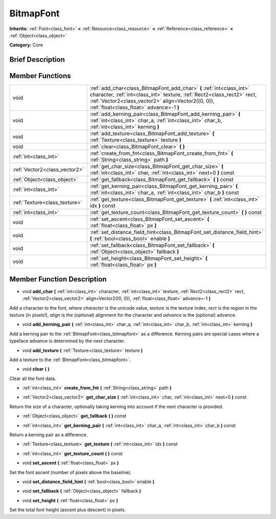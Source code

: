 .. Generated automatically by doc/tools/makerst.py in Godot's source tree.
.. DO NOT EDIT THIS FILE, but the doc/base/classes.xml source instead.

.. _class_BitmapFont:

BitmapFont
==========

**Inherits:** :ref:`Font<class_font>` **<** :ref:`Resource<class_resource>` **<** :ref:`Reference<class_reference>` **<** :ref:`Object<class_object>`

**Category:** Core

Brief Description
-----------------



Member Functions
----------------

+--------------------------------+----------------------------------------------------------------------------------------------------------------------------------------------------------------------------------------------------------------------------------------------------+
| void                           | :ref:`add_char<class_BitmapFont_add_char>`  **(** :ref:`int<class_int>` character, :ref:`int<class_int>` texture, :ref:`Rect2<class_rect2>` rect, :ref:`Vector2<class_vector2>` align=Vector2((0, 0)), :ref:`float<class_float>` advance=-1  **)** |
+--------------------------------+----------------------------------------------------------------------------------------------------------------------------------------------------------------------------------------------------------------------------------------------------+
| void                           | :ref:`add_kerning_pair<class_BitmapFont_add_kerning_pair>`  **(** :ref:`int<class_int>` char_a, :ref:`int<class_int>` char_b, :ref:`int<class_int>` kerning  **)**                                                                                 |
+--------------------------------+----------------------------------------------------------------------------------------------------------------------------------------------------------------------------------------------------------------------------------------------------+
| void                           | :ref:`add_texture<class_BitmapFont_add_texture>`  **(** :ref:`Texture<class_texture>` texture  **)**                                                                                                                                               |
+--------------------------------+----------------------------------------------------------------------------------------------------------------------------------------------------------------------------------------------------------------------------------------------------+
| void                           | :ref:`clear<class_BitmapFont_clear>`  **(** **)**                                                                                                                                                                                                  |
+--------------------------------+----------------------------------------------------------------------------------------------------------------------------------------------------------------------------------------------------------------------------------------------------+
| :ref:`int<class_int>`          | :ref:`create_from_fnt<class_BitmapFont_create_from_fnt>`  **(** :ref:`String<class_string>` path  **)**                                                                                                                                            |
+--------------------------------+----------------------------------------------------------------------------------------------------------------------------------------------------------------------------------------------------------------------------------------------------+
| :ref:`Vector2<class_vector2>`  | :ref:`get_char_size<class_BitmapFont_get_char_size>`  **(** :ref:`int<class_int>` char, :ref:`int<class_int>` next=0  **)** const                                                                                                                  |
+--------------------------------+----------------------------------------------------------------------------------------------------------------------------------------------------------------------------------------------------------------------------------------------------+
| :ref:`Object<class_object>`    | :ref:`get_fallback<class_BitmapFont_get_fallback>`  **(** **)** const                                                                                                                                                                              |
+--------------------------------+----------------------------------------------------------------------------------------------------------------------------------------------------------------------------------------------------------------------------------------------------+
| :ref:`int<class_int>`          | :ref:`get_kerning_pair<class_BitmapFont_get_kerning_pair>`  **(** :ref:`int<class_int>` char_a, :ref:`int<class_int>` char_b  **)** const                                                                                                          |
+--------------------------------+----------------------------------------------------------------------------------------------------------------------------------------------------------------------------------------------------------------------------------------------------+
| :ref:`Texture<class_texture>`  | :ref:`get_texture<class_BitmapFont_get_texture>`  **(** :ref:`int<class_int>` idx  **)** const                                                                                                                                                     |
+--------------------------------+----------------------------------------------------------------------------------------------------------------------------------------------------------------------------------------------------------------------------------------------------+
| :ref:`int<class_int>`          | :ref:`get_texture_count<class_BitmapFont_get_texture_count>`  **(** **)** const                                                                                                                                                                    |
+--------------------------------+----------------------------------------------------------------------------------------------------------------------------------------------------------------------------------------------------------------------------------------------------+
| void                           | :ref:`set_ascent<class_BitmapFont_set_ascent>`  **(** :ref:`float<class_float>` px  **)**                                                                                                                                                          |
+--------------------------------+----------------------------------------------------------------------------------------------------------------------------------------------------------------------------------------------------------------------------------------------------+
| void                           | :ref:`set_distance_field_hint<class_BitmapFont_set_distance_field_hint>`  **(** :ref:`bool<class_bool>` enable  **)**                                                                                                                              |
+--------------------------------+----------------------------------------------------------------------------------------------------------------------------------------------------------------------------------------------------------------------------------------------------+
| void                           | :ref:`set_fallback<class_BitmapFont_set_fallback>`  **(** :ref:`Object<class_object>` fallback  **)**                                                                                                                                              |
+--------------------------------+----------------------------------------------------------------------------------------------------------------------------------------------------------------------------------------------------------------------------------------------------+
| void                           | :ref:`set_height<class_BitmapFont_set_height>`  **(** :ref:`float<class_float>` px  **)**                                                                                                                                                          |
+--------------------------------+----------------------------------------------------------------------------------------------------------------------------------------------------------------------------------------------------------------------------------------------------+

Member Function Description
---------------------------

.. _class_BitmapFont_add_char:

- void  **add_char**  **(** :ref:`int<class_int>` character, :ref:`int<class_int>` texture, :ref:`Rect2<class_rect2>` rect, :ref:`Vector2<class_vector2>` align=Vector2((0, 0)), :ref:`float<class_float>` advance=-1  **)**

Add a character to the font, where *character* is the unicode value, *texture* is the texture index, *rect* is the region in the texture (in pixels!), *align* is the (optional) alignment for the character and *advance* is the (optional) advance.

.. _class_BitmapFont_add_kerning_pair:

- void  **add_kerning_pair**  **(** :ref:`int<class_int>` char_a, :ref:`int<class_int>` char_b, :ref:`int<class_int>` kerning  **)**

Add a kerning pair to the :ref:`BitmapFont<class_bitmapfont>` as a difference. Kerning pairs are special cases where a typeface advance is determined by the next character.

.. _class_BitmapFont_add_texture:

- void  **add_texture**  **(** :ref:`Texture<class_texture>` texture  **)**

Add a texture to the :ref:`BitmapFont<class_bitmapfont>`.

.. _class_BitmapFont_clear:

- void  **clear**  **(** **)**

Clear all the font data.

.. _class_BitmapFont_create_from_fnt:

- :ref:`int<class_int>`  **create_from_fnt**  **(** :ref:`String<class_string>` path  **)**

.. _class_BitmapFont_get_char_size:

- :ref:`Vector2<class_vector2>`  **get_char_size**  **(** :ref:`int<class_int>` char, :ref:`int<class_int>` next=0  **)** const

Return the size of a character, optionally taking kerning into account if the next character is provided.

.. _class_BitmapFont_get_fallback:

- :ref:`Object<class_object>`  **get_fallback**  **(** **)** const

.. _class_BitmapFont_get_kerning_pair:

- :ref:`int<class_int>`  **get_kerning_pair**  **(** :ref:`int<class_int>` char_a, :ref:`int<class_int>` char_b  **)** const

Return a kerning pair as a difference.

.. _class_BitmapFont_get_texture:

- :ref:`Texture<class_texture>`  **get_texture**  **(** :ref:`int<class_int>` idx  **)** const

.. _class_BitmapFont_get_texture_count:

- :ref:`int<class_int>`  **get_texture_count**  **(** **)** const

.. _class_BitmapFont_set_ascent:

- void  **set_ascent**  **(** :ref:`float<class_float>` px  **)**

Set the font ascent (number of pixels above the baseline).

.. _class_BitmapFont_set_distance_field_hint:

- void  **set_distance_field_hint**  **(** :ref:`bool<class_bool>` enable  **)**

.. _class_BitmapFont_set_fallback:

- void  **set_fallback**  **(** :ref:`Object<class_object>` fallback  **)**

.. _class_BitmapFont_set_height:

- void  **set_height**  **(** :ref:`float<class_float>` px  **)**

Set the total font height (ascent plus descent) in pixels.



